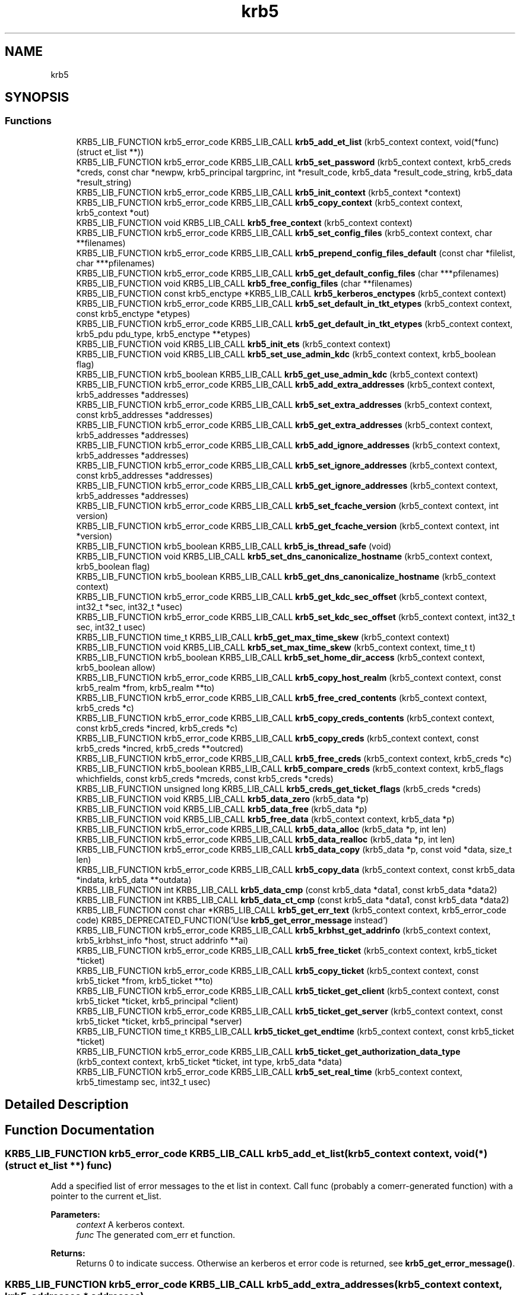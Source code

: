 .\"	$NetBSD: krb5.3,v 1.2.4.2 2020/04/13 07:45:14 martin Exp $
.\"
.TH "krb5" 3 "Fri Jun 7 2019" "Version 7.7.0" "HeimdalKerberos5library" \" -*- nroff -*-
.ad l
.nh
.SH NAME
krb5
.SH SYNOPSIS
.br
.PP
.SS "Functions"

.in +1c
.ti -1c
.RI "KRB5_LIB_FUNCTION krb5_error_code KRB5_LIB_CALL \fBkrb5_add_et_list\fP (krb5_context context, void(*func)(struct et_list **))"
.br
.ti -1c
.RI "KRB5_LIB_FUNCTION krb5_error_code KRB5_LIB_CALL \fBkrb5_set_password\fP (krb5_context context, krb5_creds *creds, const char *newpw, krb5_principal targprinc, int *result_code, krb5_data *result_code_string, krb5_data *result_string)"
.br
.ti -1c
.RI "KRB5_LIB_FUNCTION krb5_error_code KRB5_LIB_CALL \fBkrb5_init_context\fP (krb5_context *context)"
.br
.ti -1c
.RI "KRB5_LIB_FUNCTION krb5_error_code KRB5_LIB_CALL \fBkrb5_copy_context\fP (krb5_context context, krb5_context *out)"
.br
.ti -1c
.RI "KRB5_LIB_FUNCTION void KRB5_LIB_CALL \fBkrb5_free_context\fP (krb5_context context)"
.br
.ti -1c
.RI "KRB5_LIB_FUNCTION krb5_error_code KRB5_LIB_CALL \fBkrb5_set_config_files\fP (krb5_context context, char **filenames)"
.br
.ti -1c
.RI "KRB5_LIB_FUNCTION krb5_error_code KRB5_LIB_CALL \fBkrb5_prepend_config_files_default\fP (const char *filelist, char ***pfilenames)"
.br
.ti -1c
.RI "KRB5_LIB_FUNCTION krb5_error_code KRB5_LIB_CALL \fBkrb5_get_default_config_files\fP (char ***pfilenames)"
.br
.ti -1c
.RI "KRB5_LIB_FUNCTION void KRB5_LIB_CALL \fBkrb5_free_config_files\fP (char **filenames)"
.br
.ti -1c
.RI "KRB5_LIB_FUNCTION const krb5_enctype *KRB5_LIB_CALL \fBkrb5_kerberos_enctypes\fP (krb5_context context)"
.br
.ti -1c
.RI "KRB5_LIB_FUNCTION krb5_error_code KRB5_LIB_CALL \fBkrb5_set_default_in_tkt_etypes\fP (krb5_context context, const krb5_enctype *etypes)"
.br
.ti -1c
.RI "KRB5_LIB_FUNCTION krb5_error_code KRB5_LIB_CALL \fBkrb5_get_default_in_tkt_etypes\fP (krb5_context context, krb5_pdu pdu_type, krb5_enctype **etypes)"
.br
.ti -1c
.RI "KRB5_LIB_FUNCTION void KRB5_LIB_CALL \fBkrb5_init_ets\fP (krb5_context context)"
.br
.ti -1c
.RI "KRB5_LIB_FUNCTION void KRB5_LIB_CALL \fBkrb5_set_use_admin_kdc\fP (krb5_context context, krb5_boolean flag)"
.br
.ti -1c
.RI "KRB5_LIB_FUNCTION krb5_boolean KRB5_LIB_CALL \fBkrb5_get_use_admin_kdc\fP (krb5_context context)"
.br
.ti -1c
.RI "KRB5_LIB_FUNCTION krb5_error_code KRB5_LIB_CALL \fBkrb5_add_extra_addresses\fP (krb5_context context, krb5_addresses *addresses)"
.br
.ti -1c
.RI "KRB5_LIB_FUNCTION krb5_error_code KRB5_LIB_CALL \fBkrb5_set_extra_addresses\fP (krb5_context context, const krb5_addresses *addresses)"
.br
.ti -1c
.RI "KRB5_LIB_FUNCTION krb5_error_code KRB5_LIB_CALL \fBkrb5_get_extra_addresses\fP (krb5_context context, krb5_addresses *addresses)"
.br
.ti -1c
.RI "KRB5_LIB_FUNCTION krb5_error_code KRB5_LIB_CALL \fBkrb5_add_ignore_addresses\fP (krb5_context context, krb5_addresses *addresses)"
.br
.ti -1c
.RI "KRB5_LIB_FUNCTION krb5_error_code KRB5_LIB_CALL \fBkrb5_set_ignore_addresses\fP (krb5_context context, const krb5_addresses *addresses)"
.br
.ti -1c
.RI "KRB5_LIB_FUNCTION krb5_error_code KRB5_LIB_CALL \fBkrb5_get_ignore_addresses\fP (krb5_context context, krb5_addresses *addresses)"
.br
.ti -1c
.RI "KRB5_LIB_FUNCTION krb5_error_code KRB5_LIB_CALL \fBkrb5_set_fcache_version\fP (krb5_context context, int version)"
.br
.ti -1c
.RI "KRB5_LIB_FUNCTION krb5_error_code KRB5_LIB_CALL \fBkrb5_get_fcache_version\fP (krb5_context context, int *version)"
.br
.ti -1c
.RI "KRB5_LIB_FUNCTION krb5_boolean KRB5_LIB_CALL \fBkrb5_is_thread_safe\fP (void)"
.br
.ti -1c
.RI "KRB5_LIB_FUNCTION void KRB5_LIB_CALL \fBkrb5_set_dns_canonicalize_hostname\fP (krb5_context context, krb5_boolean flag)"
.br
.ti -1c
.RI "KRB5_LIB_FUNCTION krb5_boolean KRB5_LIB_CALL \fBkrb5_get_dns_canonicalize_hostname\fP (krb5_context context)"
.br
.ti -1c
.RI "KRB5_LIB_FUNCTION krb5_error_code KRB5_LIB_CALL \fBkrb5_get_kdc_sec_offset\fP (krb5_context context, int32_t *sec, int32_t *usec)"
.br
.ti -1c
.RI "KRB5_LIB_FUNCTION krb5_error_code KRB5_LIB_CALL \fBkrb5_set_kdc_sec_offset\fP (krb5_context context, int32_t sec, int32_t usec)"
.br
.ti -1c
.RI "KRB5_LIB_FUNCTION time_t KRB5_LIB_CALL \fBkrb5_get_max_time_skew\fP (krb5_context context)"
.br
.ti -1c
.RI "KRB5_LIB_FUNCTION void KRB5_LIB_CALL \fBkrb5_set_max_time_skew\fP (krb5_context context, time_t t)"
.br
.ti -1c
.RI "KRB5_LIB_FUNCTION krb5_boolean KRB5_LIB_CALL \fBkrb5_set_home_dir_access\fP (krb5_context context, krb5_boolean allow)"
.br
.ti -1c
.RI "KRB5_LIB_FUNCTION krb5_error_code KRB5_LIB_CALL \fBkrb5_copy_host_realm\fP (krb5_context context, const krb5_realm *from, krb5_realm **to)"
.br
.ti -1c
.RI "KRB5_LIB_FUNCTION krb5_error_code KRB5_LIB_CALL \fBkrb5_free_cred_contents\fP (krb5_context context, krb5_creds *c)"
.br
.ti -1c
.RI "KRB5_LIB_FUNCTION krb5_error_code KRB5_LIB_CALL \fBkrb5_copy_creds_contents\fP (krb5_context context, const krb5_creds *incred, krb5_creds *c)"
.br
.ti -1c
.RI "KRB5_LIB_FUNCTION krb5_error_code KRB5_LIB_CALL \fBkrb5_copy_creds\fP (krb5_context context, const krb5_creds *incred, krb5_creds **outcred)"
.br
.ti -1c
.RI "KRB5_LIB_FUNCTION krb5_error_code KRB5_LIB_CALL \fBkrb5_free_creds\fP (krb5_context context, krb5_creds *c)"
.br
.ti -1c
.RI "KRB5_LIB_FUNCTION krb5_boolean KRB5_LIB_CALL \fBkrb5_compare_creds\fP (krb5_context context, krb5_flags whichfields, const krb5_creds *mcreds, const krb5_creds *creds)"
.br
.ti -1c
.RI "KRB5_LIB_FUNCTION unsigned long KRB5_LIB_CALL \fBkrb5_creds_get_ticket_flags\fP (krb5_creds *creds)"
.br
.ti -1c
.RI "KRB5_LIB_FUNCTION void KRB5_LIB_CALL \fBkrb5_data_zero\fP (krb5_data *p)"
.br
.ti -1c
.RI "KRB5_LIB_FUNCTION void KRB5_LIB_CALL \fBkrb5_data_free\fP (krb5_data *p)"
.br
.ti -1c
.RI "KRB5_LIB_FUNCTION void KRB5_LIB_CALL \fBkrb5_free_data\fP (krb5_context context, krb5_data *p)"
.br
.ti -1c
.RI "KRB5_LIB_FUNCTION krb5_error_code KRB5_LIB_CALL \fBkrb5_data_alloc\fP (krb5_data *p, int len)"
.br
.ti -1c
.RI "KRB5_LIB_FUNCTION krb5_error_code KRB5_LIB_CALL \fBkrb5_data_realloc\fP (krb5_data *p, int len)"
.br
.ti -1c
.RI "KRB5_LIB_FUNCTION krb5_error_code KRB5_LIB_CALL \fBkrb5_data_copy\fP (krb5_data *p, const void *data, size_t len)"
.br
.ti -1c
.RI "KRB5_LIB_FUNCTION krb5_error_code KRB5_LIB_CALL \fBkrb5_copy_data\fP (krb5_context context, const krb5_data *indata, krb5_data **outdata)"
.br
.ti -1c
.RI "KRB5_LIB_FUNCTION int KRB5_LIB_CALL \fBkrb5_data_cmp\fP (const krb5_data *data1, const krb5_data *data2)"
.br
.ti -1c
.RI "KRB5_LIB_FUNCTION int KRB5_LIB_CALL \fBkrb5_data_ct_cmp\fP (const krb5_data *data1, const krb5_data *data2)"
.br
.ti -1c
.RI "KRB5_LIB_FUNCTION const char *KRB5_LIB_CALL \fBkrb5_get_err_text\fP (krb5_context context, krb5_error_code code) KRB5_DEPRECATED_FUNCTION('Use \fBkrb5_get_error_message\fP instead')"
.br
.ti -1c
.RI "KRB5_LIB_FUNCTION krb5_error_code KRB5_LIB_CALL \fBkrb5_krbhst_get_addrinfo\fP (krb5_context context, krb5_krbhst_info *host, struct addrinfo **ai)"
.br
.ti -1c
.RI "KRB5_LIB_FUNCTION krb5_error_code KRB5_LIB_CALL \fBkrb5_free_ticket\fP (krb5_context context, krb5_ticket *ticket)"
.br
.ti -1c
.RI "KRB5_LIB_FUNCTION krb5_error_code KRB5_LIB_CALL \fBkrb5_copy_ticket\fP (krb5_context context, const krb5_ticket *from, krb5_ticket **to)"
.br
.ti -1c
.RI "KRB5_LIB_FUNCTION krb5_error_code KRB5_LIB_CALL \fBkrb5_ticket_get_client\fP (krb5_context context, const krb5_ticket *ticket, krb5_principal *client)"
.br
.ti -1c
.RI "KRB5_LIB_FUNCTION krb5_error_code KRB5_LIB_CALL \fBkrb5_ticket_get_server\fP (krb5_context context, const krb5_ticket *ticket, krb5_principal *server)"
.br
.ti -1c
.RI "KRB5_LIB_FUNCTION time_t KRB5_LIB_CALL \fBkrb5_ticket_get_endtime\fP (krb5_context context, const krb5_ticket *ticket)"
.br
.ti -1c
.RI "KRB5_LIB_FUNCTION krb5_error_code KRB5_LIB_CALL \fBkrb5_ticket_get_authorization_data_type\fP (krb5_context context, krb5_ticket *ticket, int type, krb5_data *data)"
.br
.ti -1c
.RI "KRB5_LIB_FUNCTION krb5_error_code KRB5_LIB_CALL \fBkrb5_set_real_time\fP (krb5_context context, krb5_timestamp sec, int32_t usec)"
.br
.in -1c
.SH "Detailed Description"
.PP 

.SH "Function Documentation"
.PP 
.SS "KRB5_LIB_FUNCTION krb5_error_code KRB5_LIB_CALL krb5_add_et_list (krb5_context context, void(*)(struct et_list **) func)"
Add a specified list of error messages to the et list in context\&. Call func (probably a comerr-generated function) with a pointer to the current et_list\&.
.PP
\fBParameters:\fP
.RS 4
\fIcontext\fP A kerberos context\&. 
.br
\fIfunc\fP The generated com_err et function\&.
.RE
.PP
\fBReturns:\fP
.RS 4
Returns 0 to indicate success\&. Otherwise an kerberos et error code is returned, see \fBkrb5_get_error_message()\fP\&. 
.RE
.PP

.SS "KRB5_LIB_FUNCTION krb5_error_code KRB5_LIB_CALL krb5_add_extra_addresses (krb5_context context, krb5_addresses * addresses)"
Add extra address to the address list that the library will add to the client's address list when communicating with the KDC\&.
.PP
\fBParameters:\fP
.RS 4
\fIcontext\fP Kerberos 5 context\&. 
.br
\fIaddresses\fP addreses to add
.RE
.PP
\fBReturns:\fP
.RS 4
Returns 0 to indicate success\&. Otherwise an kerberos et error code is returned, see \fBkrb5_get_error_message()\fP\&. 
.RE
.PP

.SS "KRB5_LIB_FUNCTION krb5_error_code KRB5_LIB_CALL krb5_add_ignore_addresses (krb5_context context, krb5_addresses * addresses)"
Add extra addresses to ignore when fetching addresses from the underlaying operating system\&.
.PP
\fBParameters:\fP
.RS 4
\fIcontext\fP Kerberos 5 context\&. 
.br
\fIaddresses\fP addreses to ignore
.RE
.PP
\fBReturns:\fP
.RS 4
Returns 0 to indicate success\&. Otherwise an kerberos et error code is returned, see \fBkrb5_get_error_message()\fP\&. 
.RE
.PP

.SS "KRB5_LIB_FUNCTION krb5_boolean KRB5_LIB_CALL krb5_compare_creds (krb5_context context, krb5_flags whichfields, const krb5_creds * mcreds, const krb5_creds * creds)"
Return TRUE if `mcreds' and `creds' are equal (`whichfields' determines what equal means)\&.
.PP
The following flags, set in whichfields affects the comparison:
.IP "\(bu" 2
KRB5_TC_MATCH_SRV_NAMEONLY Consider all realms equal when comparing the service principal\&.
.IP "\(bu" 2
KRB5_TC_MATCH_KEYTYPE Compare enctypes\&.
.IP "\(bu" 2
KRB5_TC_MATCH_FLAGS_EXACT Make sure that the ticket flags are identical\&.
.IP "\(bu" 2
KRB5_TC_MATCH_FLAGS Make sure that all ticket flags set in mcreds are also present in creds \&.
.IP "\(bu" 2
KRB5_TC_MATCH_TIMES_EXACT Compares the ticket times exactly\&.
.IP "\(bu" 2
KRB5_TC_MATCH_TIMES Compares only the expiration times of the creds\&.
.IP "\(bu" 2
KRB5_TC_MATCH_AUTHDATA Compares the authdata fields\&.
.IP "\(bu" 2
KRB5_TC_MATCH_2ND_TKT Compares the second tickets (used by user-to-user authentication)\&.
.IP "\(bu" 2
KRB5_TC_MATCH_IS_SKEY Compares the existance of the second ticket\&.
.PP
.PP
\fBParameters:\fP
.RS 4
\fIcontext\fP Kerberos 5 context\&. 
.br
\fIwhichfields\fP which fields to compare\&. 
.br
\fImcreds\fP cred to compare with\&. 
.br
\fIcreds\fP cred to compare with\&.
.RE
.PP
\fBReturns:\fP
.RS 4
return TRUE if mcred and creds are equal, FALSE if not\&. 
.RE
.PP

.SS "KRB5_LIB_FUNCTION krb5_error_code KRB5_LIB_CALL krb5_copy_context (krb5_context context, krb5_context * out)"
Make a copy for the Kerberos 5 context, the new krb5_context shoud be freed with \fBkrb5_free_context()\fP\&.
.PP
\fBParameters:\fP
.RS 4
\fIcontext\fP the Kerberos context to copy 
.br
\fIout\fP the copy of the Kerberos, set to NULL error\&.
.RE
.PP
\fBReturns:\fP
.RS 4
Returns 0 to indicate success\&. Otherwise an kerberos et error code is returned, see \fBkrb5_get_error_message()\fP\&. 
.RE
.PP

.SS "KRB5_LIB_FUNCTION krb5_error_code KRB5_LIB_CALL krb5_copy_creds (krb5_context context, const krb5_creds * incred, krb5_creds ** outcred)"
Copy krb5_creds\&.
.PP
\fBParameters:\fP
.RS 4
\fIcontext\fP Kerberos 5 context\&. 
.br
\fIincred\fP source credential 
.br
\fIoutcred\fP destination credential, free with \fBkrb5_free_creds()\fP\&.
.RE
.PP
\fBReturns:\fP
.RS 4
Returns 0 to indicate success\&. Otherwise an kerberos et error code is returned, see \fBkrb5_get_error_message()\fP\&. 
.RE
.PP

.SS "KRB5_LIB_FUNCTION krb5_error_code KRB5_LIB_CALL krb5_copy_creds_contents (krb5_context context, const krb5_creds * incred, krb5_creds * c)"
Copy content of krb5_creds\&.
.PP
\fBParameters:\fP
.RS 4
\fIcontext\fP Kerberos 5 context\&. 
.br
\fIincred\fP source credential 
.br
\fIc\fP destination credential, free with \fBkrb5_free_cred_contents()\fP\&.
.RE
.PP
\fBReturns:\fP
.RS 4
Returns 0 to indicate success\&. Otherwise an kerberos et error code is returned, see \fBkrb5_get_error_message()\fP\&. 
.RE
.PP

.SS "KRB5_LIB_FUNCTION krb5_error_code KRB5_LIB_CALL krb5_copy_data (krb5_context context, const krb5_data * indata, krb5_data ** outdata)"
Copy the data into a newly allocated krb5_data\&.
.PP
\fBParameters:\fP
.RS 4
\fIcontext\fP Kerberos 5 context\&. 
.br
\fIindata\fP the krb5_data data to copy 
.br
\fIoutdata\fP new krb5_date to copy too\&. Free with \fBkrb5_free_data()\fP\&.
.RE
.PP
\fBReturns:\fP
.RS 4
Returns 0 to indicate success\&. Otherwise an kerberos et error code is returned\&. 
.RE
.PP

.SS "KRB5_LIB_FUNCTION krb5_error_code KRB5_LIB_CALL krb5_copy_host_realm (krb5_context context, const krb5_realm * from, krb5_realm ** to)"
Copy the list of realms from `from' to `to'\&.
.PP
\fBParameters:\fP
.RS 4
\fIcontext\fP Kerberos 5 context\&. 
.br
\fIfrom\fP list of realms to copy from\&. 
.br
\fIto\fP list of realms to copy to, free list of \fBkrb5_free_host_realm()\fP\&.
.RE
.PP
\fBReturns:\fP
.RS 4
Returns 0 to indicate success\&. Otherwise an kerberos et error code is returned, see \fBkrb5_get_error_message()\fP\&. 
.RE
.PP

.SS "KRB5_LIB_FUNCTION krb5_error_code KRB5_LIB_CALL krb5_copy_ticket (krb5_context context, const krb5_ticket * from, krb5_ticket ** to)"
Copy ticket and content
.PP
\fBParameters:\fP
.RS 4
\fIcontext\fP a Kerberos 5 context 
.br
\fIfrom\fP ticket to copy 
.br
\fIto\fP new copy of ticket, free with \fBkrb5_free_ticket()\fP
.RE
.PP
\fBReturns:\fP
.RS 4
Returns 0 to indicate success\&. Otherwise an kerberos et error code is returned, see \fBkrb5_get_error_message()\fP\&. 
.RE
.PP

.SS "KRB5_LIB_FUNCTION unsigned long KRB5_LIB_CALL krb5_creds_get_ticket_flags (krb5_creds * creds)"
Returns the ticket flags for the credentials in creds\&. See also \fBkrb5_ticket_get_flags()\fP\&.
.PP
\fBParameters:\fP
.RS 4
\fIcreds\fP credential to get ticket flags from
.RE
.PP
\fBReturns:\fP
.RS 4
ticket flags 
.RE
.PP

.SS "KRB5_LIB_FUNCTION krb5_error_code KRB5_LIB_CALL krb5_data_alloc (krb5_data * p, int len)"
Allocate data of and krb5_data\&.
.PP
\fBParameters:\fP
.RS 4
\fIp\fP krb5_data to allocate\&. 
.br
\fIlen\fP size to allocate\&.
.RE
.PP
\fBReturns:\fP
.RS 4
Returns 0 to indicate success\&. Otherwise an kerberos et error code is returned\&. 
.RE
.PP

.SS "KRB5_LIB_FUNCTION int KRB5_LIB_CALL krb5_data_cmp (const krb5_data * data1, const krb5_data * data2)"
Compare to data\&.
.PP
\fBParameters:\fP
.RS 4
\fIdata1\fP krb5_data to compare 
.br
\fIdata2\fP krb5_data to compare
.RE
.PP
\fBReturns:\fP
.RS 4
return the same way as memcmp(), useful when sorting\&. 
.RE
.PP

.SS "KRB5_LIB_FUNCTION krb5_error_code KRB5_LIB_CALL krb5_data_copy (krb5_data * p, const void * data, size_t len)"
Copy the data of len into the krb5_data\&.
.PP
\fBParameters:\fP
.RS 4
\fIp\fP krb5_data to copy into\&. 
.br
\fIdata\fP data to copy\&.\&. 
.br
\fIlen\fP new size\&.
.RE
.PP
\fBReturns:\fP
.RS 4
Returns 0 to indicate success\&. Otherwise an kerberos et error code is returned\&. 
.RE
.PP

.SS "KRB5_LIB_FUNCTION int KRB5_LIB_CALL krb5_data_ct_cmp (const krb5_data * data1, const krb5_data * data2)"
Compare to data not exposing timing information from the checksum data
.PP
\fBParameters:\fP
.RS 4
\fIdata1\fP krb5_data to compare 
.br
\fIdata2\fP krb5_data to compare
.RE
.PP
\fBReturns:\fP
.RS 4
returns zero for same data, otherwise non zero\&. 
.RE
.PP

.SS "KRB5_LIB_FUNCTION void KRB5_LIB_CALL krb5_data_free (krb5_data * p)"
Free the content of krb5_data structure, its ok to free a zeroed structure (with memset() or \fBkrb5_data_zero()\fP)\&. When done, the structure will be zeroed\&. The same function is called \fBkrb5_free_data_contents()\fP in MIT Kerberos\&.
.PP
\fBParameters:\fP
.RS 4
\fIp\fP krb5_data to free\&. 
.RE
.PP

.SS "KRB5_LIB_FUNCTION krb5_error_code KRB5_LIB_CALL krb5_data_realloc (krb5_data * p, int len)"
Grow (or shrink) the content of krb5_data to a new size\&.
.PP
\fBParameters:\fP
.RS 4
\fIp\fP krb5_data to free\&. 
.br
\fIlen\fP new size\&.
.RE
.PP
\fBReturns:\fP
.RS 4
Returns 0 to indicate success\&. Otherwise an kerberos et error code is returned\&. 
.RE
.PP

.SS "KRB5_LIB_FUNCTION void KRB5_LIB_CALL krb5_data_zero (krb5_data * p)"
Reset the (potentially uninitalized) krb5_data structure\&.
.PP
\fBParameters:\fP
.RS 4
\fIp\fP krb5_data to reset\&. 
.RE
.PP

.SS "KRB5_LIB_FUNCTION void KRB5_LIB_CALL krb5_free_config_files (char ** filenames)"
Free a list of configuration files\&.
.PP
\fBParameters:\fP
.RS 4
\fIfilenames\fP list, terminated with a NULL pointer, to be freed\&. NULL is an valid argument\&.
.RE
.PP
\fBReturns:\fP
.RS 4
Returns 0 to indicate success\&. Otherwise an kerberos et error code is returned, see \fBkrb5_get_error_message()\fP\&. 
.RE
.PP

.SS "KRB5_LIB_FUNCTION void KRB5_LIB_CALL krb5_free_context (krb5_context context)"
Frees the krb5_context allocated by \fBkrb5_init_context()\fP\&.
.PP
\fBParameters:\fP
.RS 4
\fIcontext\fP context to be freed\&. 
.RE
.PP

.SS "KRB5_LIB_FUNCTION krb5_error_code KRB5_LIB_CALL krb5_free_cred_contents (krb5_context context, krb5_creds * c)"
Free content of krb5_creds\&.
.PP
\fBParameters:\fP
.RS 4
\fIcontext\fP Kerberos 5 context\&. 
.br
\fIc\fP krb5_creds to free\&.
.RE
.PP
\fBReturns:\fP
.RS 4
Returns 0 to indicate success\&. Otherwise an kerberos et error code is returned, see \fBkrb5_get_error_message()\fP\&. 
.RE
.PP

.SS "KRB5_LIB_FUNCTION krb5_error_code KRB5_LIB_CALL krb5_free_creds (krb5_context context, krb5_creds * c)"
Free krb5_creds\&.
.PP
\fBParameters:\fP
.RS 4
\fIcontext\fP Kerberos 5 context\&. 
.br
\fIc\fP krb5_creds to free\&.
.RE
.PP
\fBReturns:\fP
.RS 4
Returns 0 to indicate success\&. Otherwise an kerberos et error code is returned, see \fBkrb5_get_error_message()\fP\&. 
.RE
.PP

.SS "KRB5_LIB_FUNCTION void KRB5_LIB_CALL krb5_free_data (krb5_context context, krb5_data * p)"
Free krb5_data (and its content)\&.
.PP
\fBParameters:\fP
.RS 4
\fIcontext\fP Kerberos 5 context\&. 
.br
\fIp\fP krb5_data to free\&. 
.RE
.PP

.SS "KRB5_LIB_FUNCTION krb5_error_code KRB5_LIB_CALL krb5_free_ticket (krb5_context context, krb5_ticket * ticket)"
Free ticket and content
.PP
\fBParameters:\fP
.RS 4
\fIcontext\fP a Kerberos 5 context 
.br
\fIticket\fP ticket to free
.RE
.PP
\fBReturns:\fP
.RS 4
Returns 0 to indicate success\&. Otherwise an kerberos et error code is returned, see \fBkrb5_get_error_message()\fP\&. 
.RE
.PP

.SS "KRB5_LIB_FUNCTION krb5_error_code KRB5_LIB_CALL krb5_get_default_config_files (char *** pfilenames)"
Get the global configuration list\&.
.PP
\fBParameters:\fP
.RS 4
\fIpfilenames\fP return array of filenames, should be freed with \fBkrb5_free_config_files()\fP\&.
.RE
.PP
\fBReturns:\fP
.RS 4
Returns 0 to indicate success\&. Otherwise an kerberos et error code is returned, see \fBkrb5_get_error_message()\fP\&. 
.RE
.PP

.SS "KRB5_LIB_FUNCTION krb5_error_code KRB5_LIB_CALL krb5_get_default_in_tkt_etypes (krb5_context context, krb5_pdu pdu_type, krb5_enctype ** etypes)"
Get the default encryption types that will be use in communcation with the KDC, clients and servers\&.
.PP
\fBParameters:\fP
.RS 4
\fIcontext\fP Kerberos 5 context\&. 
.br
\fIpdu_type\fP request type (AS, TGS or none) 
.br
\fIetypes\fP Encryption types, array terminated with ETYPE_NULL(0), caller should free array with krb5_xfree():
.RE
.PP
\fBReturns:\fP
.RS 4
Returns 0 to indicate success\&. Otherwise an kerberos et error code is returned, see \fBkrb5_get_error_message()\fP\&. 
.RE
.PP

.SS "KRB5_LIB_FUNCTION krb5_boolean KRB5_LIB_CALL krb5_get_dns_canonicalize_hostname (krb5_context context)"
Get if the library uses DNS to canonicalize hostnames\&.
.PP
\fBParameters:\fP
.RS 4
\fIcontext\fP Kerberos 5 context\&.
.RE
.PP
\fBReturns:\fP
.RS 4
return non zero if the library uses DNS to canonicalize hostnames\&. 
.RE
.PP

.SS "KRB5_LIB_FUNCTION const char* KRB5_LIB_CALL krb5_get_err_text (krb5_context context, krb5_error_code code)"
Return the error string for the error code\&. The caller must not free the string\&.
.PP
This function is deprecated since its not threadsafe\&.
.PP
\fBParameters:\fP
.RS 4
\fIcontext\fP Kerberos 5 context\&. 
.br
\fIcode\fP Kerberos error code\&.
.RE
.PP
\fBReturns:\fP
.RS 4
the error message matching code 
.RE
.PP

.SS "KRB5_LIB_FUNCTION krb5_error_code KRB5_LIB_CALL krb5_get_extra_addresses (krb5_context context, krb5_addresses * addresses)"
Get extra address to the address list that the library will add to the client's address list when communicating with the KDC\&.
.PP
\fBParameters:\fP
.RS 4
\fIcontext\fP Kerberos 5 context\&. 
.br
\fIaddresses\fP addreses to set
.RE
.PP
\fBReturns:\fP
.RS 4
Returns 0 to indicate success\&. Otherwise an kerberos et error code is returned, see \fBkrb5_get_error_message()\fP\&. 
.RE
.PP

.SS "KRB5_LIB_FUNCTION krb5_error_code KRB5_LIB_CALL krb5_get_fcache_version (krb5_context context, int * version)"
Get version of fcache that the library should use\&.
.PP
\fBParameters:\fP
.RS 4
\fIcontext\fP Kerberos 5 context\&. 
.br
\fIversion\fP version number\&.
.RE
.PP
\fBReturns:\fP
.RS 4
Returns 0 to indicate success\&. Otherwise an kerberos et error code is returned, see \fBkrb5_get_error_message()\fP\&. 
.RE
.PP

.SS "KRB5_LIB_FUNCTION krb5_error_code KRB5_LIB_CALL krb5_get_ignore_addresses (krb5_context context, krb5_addresses * addresses)"
Get extra addresses to ignore when fetching addresses from the underlaying operating system\&.
.PP
\fBParameters:\fP
.RS 4
\fIcontext\fP Kerberos 5 context\&. 
.br
\fIaddresses\fP list addreses ignored
.RE
.PP
\fBReturns:\fP
.RS 4
Returns 0 to indicate success\&. Otherwise an kerberos et error code is returned, see \fBkrb5_get_error_message()\fP\&. 
.RE
.PP

.SS "KRB5_LIB_FUNCTION krb5_error_code KRB5_LIB_CALL krb5_get_kdc_sec_offset (krb5_context context, int32_t * sec, int32_t * usec)"
Get current offset in time to the KDC\&.
.PP
\fBParameters:\fP
.RS 4
\fIcontext\fP Kerberos 5 context\&. 
.br
\fIsec\fP seconds part of offset\&. 
.br
\fIusec\fP micro seconds part of offset\&.
.RE
.PP
\fBReturns:\fP
.RS 4
returns zero 
.RE
.PP

.SS "KRB5_LIB_FUNCTION time_t KRB5_LIB_CALL krb5_get_max_time_skew (krb5_context context)"
Get max time skew allowed\&.
.PP
\fBParameters:\fP
.RS 4
\fIcontext\fP Kerberos 5 context\&.
.RE
.PP
\fBReturns:\fP
.RS 4
timeskew in seconds\&. 
.RE
.PP

.SS "KRB5_LIB_FUNCTION krb5_boolean KRB5_LIB_CALL krb5_get_use_admin_kdc (krb5_context context)"
Make the kerberos library default to the admin KDC\&.
.PP
\fBParameters:\fP
.RS 4
\fIcontext\fP Kerberos 5 context\&.
.RE
.PP
\fBReturns:\fP
.RS 4
boolean flag to telling the context will use admin KDC as the default KDC\&. 
.RE
.PP

.SS "KRB5_LIB_FUNCTION krb5_error_code KRB5_LIB_CALL krb5_init_context (krb5_context * context)"
Initializes the context structure and reads the configuration file /etc/krb5\&.conf\&. The structure should be freed by calling \fBkrb5_free_context()\fP when it is no longer being used\&.
.PP
\fBParameters:\fP
.RS 4
\fIcontext\fP pointer to returned context
.RE
.PP
\fBReturns:\fP
.RS 4
Returns 0 to indicate success\&. Otherwise an errno code is returned\&. Failure means either that something bad happened during initialization (typically ENOMEM) or that Kerberos should not be used ENXIO\&. If the function returns HEIM_ERR_RANDOM_OFFLINE, the random source is not available and later Kerberos calls might fail\&. 
.RE
.PP
\fBkrb5_init_context()\fP will get one random byte to make sure our random is alive\&. Assumption is that once the non blocking source allows us to pull bytes, its all seeded and allows us to pull more bytes\&.
.PP
Most Kerberos users calls \fBkrb5_init_context()\fP, so this is useful point where we can do the checking\&.
.SS "KRB5_LIB_FUNCTION void KRB5_LIB_CALL krb5_init_ets (krb5_context context)"
Init the built-in ets in the Kerberos library\&.
.PP
\fBParameters:\fP
.RS 4
\fIcontext\fP kerberos context to add the ets too 
.RE
.PP

.SS "KRB5_LIB_FUNCTION krb5_boolean KRB5_LIB_CALL krb5_is_thread_safe (void)"
Runtime check if the Kerberos library was complied with thread support\&.
.PP
\fBReturns:\fP
.RS 4
TRUE if the library was compiled with thread support, FALSE if not\&. 
.RE
.PP

.SS "KRB5_LIB_FUNCTION const krb5_enctype* KRB5_LIB_CALL krb5_kerberos_enctypes (krb5_context context)"
Returns the list of Kerberos encryption types sorted in order of most preferred to least preferred encryption type\&. Note that some encryption types might be disabled, so you need to check with \fBkrb5_enctype_valid()\fP before using the encryption type\&.
.PP
\fBReturns:\fP
.RS 4
list of enctypes, terminated with ETYPE_NULL\&. Its a static array completed into the Kerberos library so the content doesn't need to be freed\&. 
.RE
.PP

.SS "KRB5_LIB_FUNCTION krb5_error_code KRB5_LIB_CALL krb5_krbhst_get_addrinfo (krb5_context context, krb5_krbhst_info * host, struct addrinfo ** ai)"
Return an `struct addrinfo *' for a KDC host\&.
.PP
Returns an the struct addrinfo in in that corresponds to the information in `host'\&. free:ing is handled by krb5_krbhst_free, so the returned ai must not be released\&. 
.SS "KRB5_LIB_FUNCTION krb5_error_code KRB5_LIB_CALL krb5_prepend_config_files_default (const char * filelist, char *** pfilenames)"
Prepend the filename to the global configuration list\&.
.PP
\fBParameters:\fP
.RS 4
\fIfilelist\fP a filename to add to the default list of filename 
.br
\fIpfilenames\fP return array of filenames, should be freed with \fBkrb5_free_config_files()\fP\&.
.RE
.PP
\fBReturns:\fP
.RS 4
Returns 0 to indicate success\&. Otherwise an kerberos et error code is returned, see \fBkrb5_get_error_message()\fP\&. 
.RE
.PP

.SS "KRB5_LIB_FUNCTION krb5_error_code KRB5_LIB_CALL krb5_set_config_files (krb5_context context, char ** filenames)"
Reinit the context from a new set of filenames\&.
.PP
\fBParameters:\fP
.RS 4
\fIcontext\fP context to add configuration too\&. 
.br
\fIfilenames\fP array of filenames, end of list is indicated with a NULL filename\&.
.RE
.PP
\fBReturns:\fP
.RS 4
Returns 0 to indicate success\&. Otherwise an kerberos et error code is returned, see \fBkrb5_get_error_message()\fP\&. 
.RE
.PP

.SS "KRB5_LIB_FUNCTION krb5_error_code KRB5_LIB_CALL krb5_set_default_in_tkt_etypes (krb5_context context, const krb5_enctype * etypes)"
Set the default encryption types that will be use in communcation with the KDC, clients and servers\&.
.PP
\fBParameters:\fP
.RS 4
\fIcontext\fP Kerberos 5 context\&. 
.br
\fIetypes\fP Encryption types, array terminated with ETYPE_NULL (0)\&. A value of NULL resets the encryption types to the defaults set in the configuration file\&.
.RE
.PP
\fBReturns:\fP
.RS 4
Returns 0 to indicate success\&. Otherwise an kerberos et error code is returned, see \fBkrb5_get_error_message()\fP\&. 
.RE
.PP

.SS "KRB5_LIB_FUNCTION void KRB5_LIB_CALL krb5_set_dns_canonicalize_hostname (krb5_context context, krb5_boolean flag)"
Set if the library should use DNS to canonicalize hostnames\&.
.PP
\fBParameters:\fP
.RS 4
\fIcontext\fP Kerberos 5 context\&. 
.br
\fIflag\fP if its dns canonicalizion is used or not\&. 
.RE
.PP

.SS "KRB5_LIB_FUNCTION krb5_error_code KRB5_LIB_CALL krb5_set_extra_addresses (krb5_context context, const krb5_addresses * addresses)"
Set extra address to the address list that the library will add to the client's address list when communicating with the KDC\&.
.PP
\fBParameters:\fP
.RS 4
\fIcontext\fP Kerberos 5 context\&. 
.br
\fIaddresses\fP addreses to set
.RE
.PP
\fBReturns:\fP
.RS 4
Returns 0 to indicate success\&. Otherwise an kerberos et error code is returned, see \fBkrb5_get_error_message()\fP\&. 
.RE
.PP

.SS "KRB5_LIB_FUNCTION krb5_error_code KRB5_LIB_CALL krb5_set_fcache_version (krb5_context context, int version)"
Set version of fcache that the library should use\&.
.PP
\fBParameters:\fP
.RS 4
\fIcontext\fP Kerberos 5 context\&. 
.br
\fIversion\fP version number\&.
.RE
.PP
\fBReturns:\fP
.RS 4
Returns 0 to indicate success\&. Otherwise an kerberos et error code is returned, see \fBkrb5_get_error_message()\fP\&. 
.RE
.PP

.SS "KRB5_LIB_FUNCTION krb5_boolean KRB5_LIB_CALL krb5_set_home_dir_access (krb5_context context, krb5_boolean allow)"
Enable and disable home directory access on either the global state or the krb5_context state\&. By calling \fBkrb5_set_home_dir_access()\fP with context set to NULL, the global state is configured otherwise the state for the krb5_context is modified\&.
.PP
For home directory access to be allowed, both the global state and the krb5_context state have to be allowed\&.
.PP
\fBParameters:\fP
.RS 4
\fIcontext\fP a Kerberos 5 context or NULL 
.br
\fIallow\fP allow if TRUE home directory 
.RE
.PP
\fBReturns:\fP
.RS 4
the old value 
.RE
.PP

.SS "KRB5_LIB_FUNCTION krb5_error_code KRB5_LIB_CALL krb5_set_ignore_addresses (krb5_context context, const krb5_addresses * addresses)"
Set extra addresses to ignore when fetching addresses from the underlaying operating system\&.
.PP
\fBParameters:\fP
.RS 4
\fIcontext\fP Kerberos 5 context\&. 
.br
\fIaddresses\fP addreses to ignore
.RE
.PP
\fBReturns:\fP
.RS 4
Returns 0 to indicate success\&. Otherwise an kerberos et error code is returned, see \fBkrb5_get_error_message()\fP\&. 
.RE
.PP

.SS "KRB5_LIB_FUNCTION krb5_error_code KRB5_LIB_CALL krb5_set_kdc_sec_offset (krb5_context context, int32_t sec, int32_t usec)"
Set current offset in time to the KDC\&.
.PP
\fBParameters:\fP
.RS 4
\fIcontext\fP Kerberos 5 context\&. 
.br
\fIsec\fP seconds part of offset\&. 
.br
\fIusec\fP micro seconds part of offset\&.
.RE
.PP
\fBReturns:\fP
.RS 4
returns zero 
.RE
.PP

.SS "KRB5_LIB_FUNCTION void KRB5_LIB_CALL krb5_set_max_time_skew (krb5_context context, time_t t)"
Set max time skew allowed\&.
.PP
\fBParameters:\fP
.RS 4
\fIcontext\fP Kerberos 5 context\&. 
.br
\fIt\fP timeskew in seconds\&. 
.RE
.PP

.SS "KRB5_LIB_FUNCTION krb5_error_code KRB5_LIB_CALL krb5_set_password (krb5_context context, krb5_creds * creds, const char * newpw, krb5_principal targprinc, int * result_code, krb5_data * result_code_string, krb5_data * result_string)"
Change password using creds\&.
.PP
\fBParameters:\fP
.RS 4
\fIcontext\fP a Keberos context 
.br
\fIcreds\fP The initial kadmin/passwd for the principal or an admin principal 
.br
\fInewpw\fP The new password to set 
.br
\fItargprinc\fP if unset, the default principal is used\&. 
.br
\fIresult_code\fP Result code, KRB5_KPASSWD_SUCCESS is when password is changed\&. 
.br
\fIresult_code_string\fP binary message from the server, contains at least the result_code\&. 
.br
\fIresult_string\fP A message from the kpasswd service or the library in human printable form\&. The string is NUL terminated\&.
.RE
.PP
\fBReturns:\fP
.RS 4
On sucess and *result_code is KRB5_KPASSWD_SUCCESS, the password is changed\&.
.RE
.PP
@ 
.SS "KRB5_LIB_FUNCTION krb5_error_code KRB5_LIB_CALL krb5_set_real_time (krb5_context context, krb5_timestamp sec, int32_t usec)"
Set the absolute time that the caller knows the kdc has so the kerberos library can calculate the relative diffrence beteen the KDC time and local system time\&.
.PP
\fBParameters:\fP
.RS 4
\fIcontext\fP Keberos 5 context\&. 
.br
\fIsec\fP The applications new of 'now' in seconds 
.br
\fIusec\fP The applications new of 'now' in micro seconds
.RE
.PP
\fBReturns:\fP
.RS 4
Kerberos 5 error code, see \fBkrb5_get_error_message()\fP\&. 
.RE
.PP
If the caller passes in a negative usec, its assumed to be unknown and the function will use the current time usec\&.
.SS "KRB5_LIB_FUNCTION void KRB5_LIB_CALL krb5_set_use_admin_kdc (krb5_context context, krb5_boolean flag)"
Make the kerberos library default to the admin KDC\&.
.PP
\fBParameters:\fP
.RS 4
\fIcontext\fP Kerberos 5 context\&. 
.br
\fIflag\fP boolean flag to select if the use the admin KDC or not\&. 
.RE
.PP

.SS "KRB5_LIB_FUNCTION krb5_error_code KRB5_LIB_CALL krb5_ticket_get_authorization_data_type (krb5_context context, krb5_ticket * ticket, int type, krb5_data * data)"
Extract the authorization data type of type from the ticket\&. Store the field in data\&. This function is to use for kerberos applications\&.
.PP
\fBParameters:\fP
.RS 4
\fIcontext\fP a Kerberos 5 context 
.br
\fIticket\fP Kerberos ticket 
.br
\fItype\fP type to fetch 
.br
\fIdata\fP returned data, free with \fBkrb5_data_free()\fP 
.RE
.PP

.SS "KRB5_LIB_FUNCTION krb5_error_code KRB5_LIB_CALL krb5_ticket_get_client (krb5_context context, const krb5_ticket * ticket, krb5_principal * client)"
Return client principal in ticket
.PP
\fBParameters:\fP
.RS 4
\fIcontext\fP a Kerberos 5 context 
.br
\fIticket\fP ticket to copy 
.br
\fIclient\fP client principal, free with \fBkrb5_free_principal()\fP
.RE
.PP
\fBReturns:\fP
.RS 4
Returns 0 to indicate success\&. Otherwise an kerberos et error code is returned, see \fBkrb5_get_error_message()\fP\&. 
.RE
.PP

.SS "KRB5_LIB_FUNCTION time_t KRB5_LIB_CALL krb5_ticket_get_endtime (krb5_context context, const krb5_ticket * ticket)"
Return end time of ticket
.PP
\fBParameters:\fP
.RS 4
\fIcontext\fP a Kerberos 5 context 
.br
\fIticket\fP ticket to copy
.RE
.PP
\fBReturns:\fP
.RS 4
end time of ticket 
.RE
.PP

.SS "KRB5_LIB_FUNCTION krb5_error_code KRB5_LIB_CALL krb5_ticket_get_server (krb5_context context, const krb5_ticket * ticket, krb5_principal * server)"
Return server principal in ticket
.PP
\fBParameters:\fP
.RS 4
\fIcontext\fP a Kerberos 5 context 
.br
\fIticket\fP ticket to copy 
.br
\fIserver\fP server principal, free with \fBkrb5_free_principal()\fP
.RE
.PP
\fBReturns:\fP
.RS 4
Returns 0 to indicate success\&. Otherwise an kerberos et error code is returned, see \fBkrb5_get_error_message()\fP\&. 
.RE
.PP

.SH "Author"
.PP 
Generated automatically by Doxygen for HeimdalKerberos5library from the source code\&.
